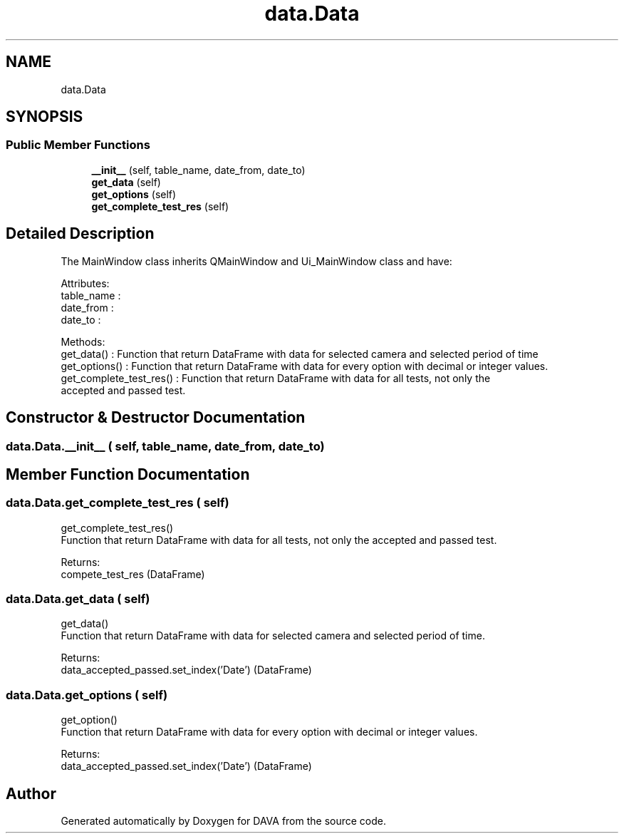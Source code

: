 .TH "data.Data" 3 "DAVA" \" -*- nroff -*-
.ad l
.nh
.SH NAME
data.Data
.SH SYNOPSIS
.br
.PP
.SS "Public Member Functions"

.in +1c
.ti -1c
.RI "\fB__init__\fP (self, table_name, date_from, date_to)"
.br
.ti -1c
.RI "\fBget_data\fP (self)"
.br
.ti -1c
.RI "\fBget_options\fP (self)"
.br
.ti -1c
.RI "\fBget_complete_test_res\fP (self)"
.br
.in -1c
.SH "Detailed Description"
.PP 

.PP
.nf
The MainWindow class inherits QMainWindow and Ui_MainWindow class and have:

           Attributes:
               table_name :
               date_from :
               date_to :

           Methods:
              get_data() :  Function that return DataFrame with data for selected camera and selected period of time
              get_options() : Function that return DataFrame with data for every option with decimal or integer values\&.
              get_complete_test_res() : Function that return DataFrame with data for all tests, not only the
              accepted and passed test\&.

.fi
.PP
 
.SH "Constructor & Destructor Documentation"
.PP 
.SS "data\&.Data\&.__init__ ( self,  table_name,  date_from,  date_to)"

.SH "Member Function Documentation"
.PP 
.SS "data\&.Data\&.get_complete_test_res ( self)"

.PP
.nf
    get_complete_test_res()
    Function that return DataFrame with data for all tests, not only the accepted and passed test\&.

    Returns:
        compete_test_res (DataFrame)

.fi
.PP
 
.SS "data\&.Data\&.get_data ( self)"

.PP
.nf
    get_data()
    Function that return DataFrame with data for selected camera and selected period of time\&.

    Returns:
        data_accepted_passed\&.set_index('Date') (DataFrame)

.fi
.PP
 
.SS "data\&.Data\&.get_options ( self)"

.PP
.nf
    get_option()
    Function that return DataFrame with data for every option with decimal or integer values\&.

    Returns:
        data_accepted_passed\&.set_index('Date') (DataFrame)

.fi
.PP
 

.SH "Author"
.PP 
Generated automatically by Doxygen for DAVA from the source code\&.
